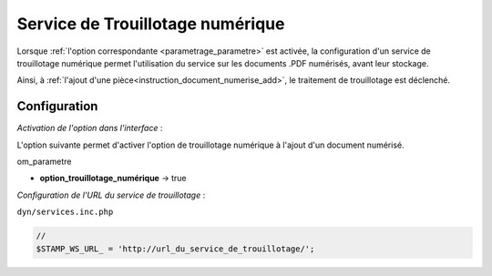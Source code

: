 .. _service_trouillotage_numerique:

#################################
Service de Trouillotage numérique
#################################


Lorsque :ref:`l'option correspondante <parametrage_parametre>` est activée, la configuration d'un service de trouillotage numérique permet l'utilisation du service sur les documents .PDF numérisés, avant leur stockage. 

Ainsi, à :ref:`l'ajout d'une pièce<instruction_document_numerise_add>`, le traitement de trouillotage est déclenché.



Configuration
#############

*Activation de l'option dans l'interface* :

L'option suivante permet d'activer l'option de trouillotage numérique à l'ajout d'un document numérisé.

om_parametre

- **option_trouillotage_numérique** -> true

.. _configuration_trouillotage_numerique:

*Configuration de l'URL du service de trouillotage* :


``dyn/services.inc.php``

.. code-block:: php

    //
    $STAMP_WS_URL_ = 'http://url_du_service_de_trouillotage/';

